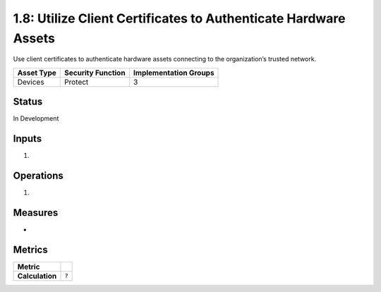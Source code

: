 1.8: Utilize Client Certificates to Authenticate Hardware Assets
================================================================
Use client certificates to authenticate hardware assets connecting to the organization’s trusted network.

.. list-table::
	:header-rows: 1

	* - Asset Type 
	  - Security Function
	  - Implementation Groups
	* - Devices
	  - Protect
	  - 3

Status
------
In Development

Inputs
-----------
#. 

Operations
----------
#. 

Measures
--------
* 

Metrics
-------
.. list-table::

	* - **Metric**
	  - 
	* - **Calculation**
	  - :code:`?`

.. history
.. authors
.. license